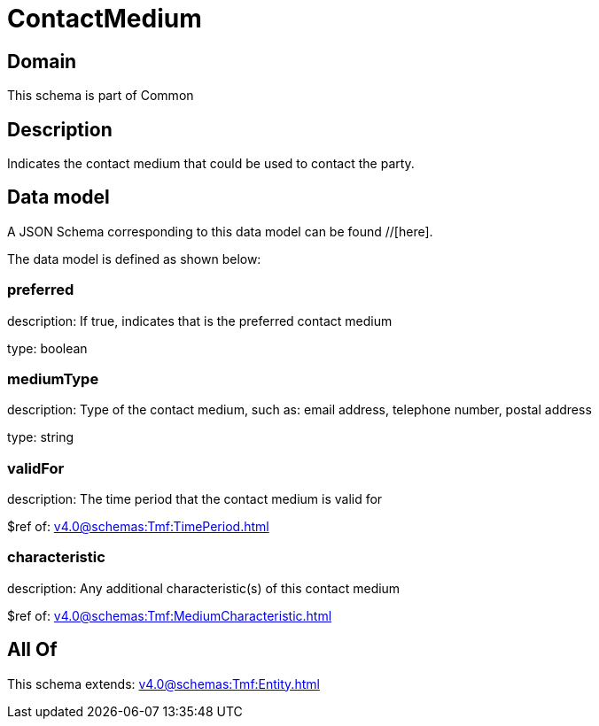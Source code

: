 = ContactMedium

[#domain]
== Domain

This schema is part of Common

[#description]
== Description
Indicates the contact medium that could be used to contact the party.


[#data_model]
== Data model

A JSON Schema corresponding to this data model can be found //[here].

The data model is defined as shown below:


=== preferred
description: If true, indicates that is the preferred contact medium

type: boolean


=== mediumType
description: Type of the contact medium, such as: email address, telephone number, postal address

type: string


=== validFor
description: The time period that the contact medium is valid for

$ref of: xref:v4.0@schemas:Tmf:TimePeriod.adoc[]


=== characteristic
description: Any additional characteristic(s) of this contact medium

$ref of: xref:v4.0@schemas:Tmf:MediumCharacteristic.adoc[]


[#all_of]
== All Of

This schema extends: xref:v4.0@schemas:Tmf:Entity.adoc[]
